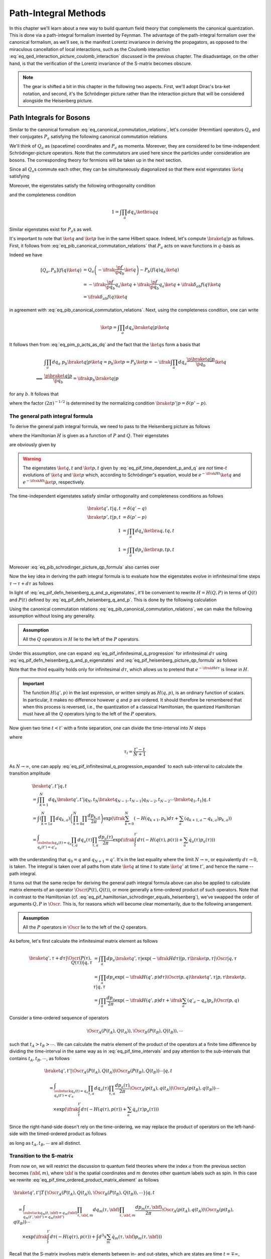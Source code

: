 Path-Integral Methods
=====================

In this chapter we'll learn about a new way to build quantum field theory that complements the canonical quantization. This is done via a path-integral formalism invented by Feynman. The advantage of the path-integral formalism over the canonical formalism, as we'll see, is the manifest Lorentz invariance in deriving the propagators, as opposed to the miraculous cancellation of local interactions, such as the Coulomb interaction :eq:`eq_qed_interaction_picture_coulomb_interaction` discussed in the previous chapter. The disadvantage, on the other hand, is that the verification of the Lorentz invariance of the S-matrix becomes obscure.

.. note::

    The gear is shifted a bit in this chapter in the following two aspects. First, we'll adopt Dirac's bra-ket notation, and second, it's the Schrödinger picture rather than the interaction picture that will be considered alongside the Heisenberg picture.

Path Integrals for Bosons
-------------------------

Similar to the canonical formalism :eq:`eq_canonical_commutation_relations`, let's consider (Hermitian) operators :math:`Q_a` and their conjugates :math:`P_a` satisfying the following canonical commutation relations

.. math::
    :label: eq_pib_canonical_commutation_relations

    [Q_a, P_b] &= \ifrak \delta_{ab} \\
    [Q_a, Q_b] &= [P_a, P_b] = 0

We'll think of :math:`Q_a` as (spacetime) coordinates and :math:`P_a` as momenta. Moreover, they are considered to be time-independent Schrödinger-picture operators. Note that the commutators are used here since the particles under consideration are bosons. The corresponding theory for fermions will be taken up in the next section.

Since all :math:`Q_a`\s commute each other, they can be simultaneously diagonalized so that there exist eigenstates :math:`\ket{q}` satisfying

.. math:: Q_a \ket{q} = q_a \ket{q}
    :label: eq_path_integral_bosonic_simultaneous_q_eigenstate

Moreover, the eigenstates satisfy the following orthogonality condition

.. math:: \braket{q' | q} = \prod_{a} \delta(q'_a - q_a) \eqqcolon \delta(q' - q)
    :label: eq_pif_q_basis_completeness

and the completeness condition

.. math:: 1 = \int \prod_a dq_a \ketbra{q}{q}

Similar eigenstates exist for :math:`P_a`\s as well.

It's important to note that :math:`\ket{q}` and :math:`\ket{p}` live in the same Hilbert space. Indeed, let's compute :math:`\braket{q | p}` as follows. First, it follows from :eq:`eq_pib_canonical_commutation_relations` that :math:`P_a` acts on wave functions in :math:`q`-basis as

.. math:: P_b = -\ifrak \frac{\p}{\p q_b}
    :label: eq_pim_p_acts_as_dq

Indeed we have

.. math::

    \left[ Q_a, P_b \right] \left( f(q) \ket{q} \right)
        &= Q_a \left( -\ifrak \frac{\p f}{\p q_b} \ket{q} \right) - P_b \left( f(q) q_a \ket{q} \right) \\
        &= -\ifrak \frac{\p f}{\p q_b} q_a \ket{q} + \ifrak \frac{\p f}{\p q_b} q_a \ket{q} + \ifrak \delta_{ab} f(q) \ket{q} \\
        &= \ifrak \delta_{ab} f(q) \ket{q}

in agreement with :eq:`eq_pib_canonical_commutation_relations`. Next, using the completeness condition, one can write

.. math:: \ket{p} = \int \prod_a dq_a \braket{q | p} \ket{q}

It follows then from :eq:`eq_pim_p_acts_as_dq` and the fact that the :math:`\ket{q}`\s form a basis that

.. math::

    &\int \prod_a dq_a~p_b \braket{q | p} \ket{q} = p_b \ket{p} = P_b \ket{p} = -\ifrak \int \prod_a dq_a \frac{\p \braket{q | p}}{\p q_b} \ket{q} \\
    \implies & \frac{\p \braket{q | p}}{\p q_b} = \ifrak p_b \braket{q | p}

for any :math:`b`. It follows that

.. math:: \braket{q | p} = \prod_a \frac{1}{\sqrt{2\pi}} e^{\ifrak q_a p_a}
    :label: eq_pib_schrodinger_picture_qp_formula

where the factor :math:`(2\pi)^{-1/2}` is determined by the normalizing condition :math:`\braket{p' | p} = \delta(p' - p)`.


The general path integral formula
^^^^^^^^^^^^^^^^^^^^^^^^^^^^^^^^^

To derive the general path integral formula, we need to pass to the Heisenberg picture as follows

.. math::
    :label: eq_pif_defn_heisenberg_q_and_p

    Q_a(t) &= e^{\ifrak Ht} Q_a e^{-\ifrak Ht} \\
    P_a(t) &= e^{\ifrak Ht} P_a e^{-\ifrak Ht}

where the Hamiltonian :math:`H` is given as a function of :math:`P` and :math:`Q`. Their eigenstates

.. math::
    :label: eq_pif_defn_heisenberg_q_and_p_eigenstates

    Q_a(t) \ket{q, t} &= q_a \ket{q, t} \\
    P_a(t) \ket{p, t} &= p_a \ket{p, t}

are obviously given by

.. math::
    :label: eq_pif_time_dependent_p_and_q

    \ket{q, t} &= e^{\ifrak Ht} \ket{q} \\
    \ket{p, t} &= e^{\ifrak Ht} \ket{p}

.. warning::

    The eigenstates :math:`\ket{q, t}` and :math:`\ket{p, t}` given by :eq:`eq_pif_time_dependent_p_and_q` are *not* time-:math:`t` evolutions of :math:`\ket{q}` and :math:`\ket{p}` which, according to Schrödinger's equation, would be :math:`e^{-\ifrak Ht} \ket{q}` and :math:`e^{-\ifrak Ht} \ket{p}`, respectively.

The time-independent eigenstates satisfy similar orthogonality and completeness conditions as follows

.. math::

    \braket{q', t | q, t} &= \delta(q' - q) \\
    \braket{p', t | p, t} &= \delta(p' - p) \\
    1 &= \int \prod_a dq_a \ketbra{q, t}{q, t} \\
    1 &= \int \prod_a dp_a \ketbra{p, t}{p, t}

Moreover :eq:`eq_pib_schrodinger_picture_qp_formula` also carries over

.. math:: \braket{q, t | p, t} = \prod_a \frac{1}{\sqrt{2\pi}} e^{\ifrak q_a p_a}
    :label: eq_pif_heisenberg_picture_qp_formula

Now the key idea in deriving the path integral formula is to evaluate how the eigenstates evolve in infinitesimal time steps :math:`\tau \to \tau + d\tau` as follows

.. math:: \braket{q', \tau + d\tau | q, \tau} = \braket{q', \tau | e^{-\ifrak H d\tau} | q, \tau}
    :label: eq_pif_infinitesimal_q_progression

In light of :eq:`eq_pif_defn_heisenberg_q_and_p_eigenstates`, it'll be convenient to rewrite :math:`H = H(Q, P)` in terms of :math:`Q(t)` and :math:`P(t)` defined by :eq:`eq_pif_defn_heisenberg_q_and_p`. This is done by the following calculation

.. math:: H = H(Q, P) = e^{\ifrak Ht} H(Q, P) e^{-\ifrak Ht} = H(Q(t), P(t))
    :label: eq_pif_hamiltonian_schrodinger_equals_heisenberg

Using the canonical commutation relations :eq:`eq_pib_canonical_commutation_relations`, we can make the following assumption without losing any generality.

.. admonition:: Assumption

    All the :math:`Q` operators in :math:`H` lie to the left of the :math:`P` operators.

Under this assumption, one can expand :eq:`eq_pif_infinitesimal_q_progression` for infinitesimal :math:`d\tau` using :eq:`eq_pif_defn_heisenberg_q_and_p_eigenstates` and :eq:`eq_pif_heisenberg_picture_qp_formula` as follows

.. math::
    :label: eq_pif_infinitesimal_q_progression_expanded

    \braket{q', \tau + d\tau | q, \tau} &= \braket{q', \tau | \exp\left( -\ifrak H(Q(\tau), P(\tau)) d\tau \right) | q, \tau} \\
        &= \int \prod_a dp_a \braket{q', \tau | \exp(-\ifrak H(Q(\tau), P(\tau)) d\tau) | p, \tau} \braket{p, \tau | q, \tau} \\
        &= \int \prod_a dp_a \exp(-\ifrak H(q', p) d\tau) \braket{q', \tau | p, \tau} \braket{p, \tau | q, \tau} \\
        &= \int \prod_a \frac{dp_a}{2\pi} \exp\left( -\ifrak H(q', p) d\tau + \ifrak \sum_a (q'_a - q_a) p_a \right)

Note that the third equality holds only for infinitesimal :math:`d\tau`, which allows us to pretend that :math:`e^{-\ifrak H d\tau}` is linear in :math:`H`.

.. important::

    The function :math:`H(q', p)` in the last expression, or written simply as :math:`H(q, p)`, is an ordinary function of scalars. In particular, it makes no difference however :math:`q` and :math:`p` are ordered. It should therefore be remembered that when this process is reversed, i.e., the quantization of a classical Hamiltonian, the quantized Hamiltonian must have all the :math:`Q` operators lying to the left of the :math:`P` operators.

Now given two time :math:`t < t'` with a finite separation, one can divide the time-interval into :math:`N` steps

.. math:: t < \tau_1 < \tau_2 < \cdots < \tau_N < t'
    :label: eq_pif_time_intervals

where

.. math:: \tau_i = \frac{t' - t}{N + 1}

As :math:`N \to \infty`, one can apply :eq:`eq_pif_infinitesimal_q_progression_expanded` to each sub-interval to calculate the transition amplitude

.. math::

    &\braket{q', t' | q, t} \\
        &= \int \prod_{k=1}^N dq_k \braket{q', t' | q_N, t_N} \braket{q_{N-1}, t_{N-1} | q_{N-2}, t_{N-2}} \cdots \braket{q_1, t_1 | q, t} \\
        &= \int \left( \prod_{k=1}^N \prod_a dq_{k, a} \right) \left( \prod_{k=0}^N \prod_a \frac{dp_{k, a}}{2\pi} \right) \exp\left(
            \ifrak \sum_{k=0}^N \left( -H(q_{k+1}, p_k) d\tau + \sum_a (q_{k+1, a} - q_{k, a}) p_{k, a} \right)
        \right) \\
        &= \int_{\substack{q_a(t) = q_a \\ q_a(t') = q'_a }} \prod_{\tau, a} dq_a(\tau) \prod_{\tau, a} \frac{dp_a(\tau)}{2\pi} \exp\left(
            \ifrak \int_t^{t'} d\tau \left( -H(q(\tau), p(\tau)) + \sum_a \dot{q}_a(\tau) p_a(\tau) \right)
        \right)

with the understanding that :math:`q_0 = q` and :math:`q_{N+1} = q'`. It's in the last equality where the limit :math:`N \to \infty`, or equivalently :math:`d\tau \to 0`, is taken. The integral is taken over all paths from state :math:`\ket{q}` at time :math:`t` to state :math:`\ket{q'}` at time :math:`t'`, and hence the name -- path integral.

It turns out that the same recipe for deriving the general path integral formula above can also be applied to calculate matrix elements of an operator :math:`\Oscr(P(t), Q(t))`, or more generally a time-ordered product of such operators. Note that in contrast to the Hamiltonian (cf. :eq:`eq_pif_hamiltonian_schrodinger_equals_heisenberg`), we've swapped the order of arguments :math:`Q, P` in :math:`\Oscr`. This is, for reasons which will become clear momentarily, due to the following arrangement.

.. admonition:: Assumption

    All the :math:`P` operators in :math:`\Oscr` lie to the left of the :math:`Q` operators.

As before, let's first calculate the infinitesimal matrix element as follows

.. math::

    \braket{q', \tau + d\tau | \Oscr(P(\tau), Q(\tau)) | q, \tau}
        &= \int \prod_a dp_a \braket{q', \tau | \exp(-\ifrak H d\tau) | p, \tau} \braket{p, \tau | \Oscr | q, \tau} \\
        &= \int \prod_a dp_a \exp\left( -\ifrak H(q', p) d\tau \right) \Oscr(p, q) \braket{q', \tau | p, \tau} \braket{p, \tau | q, \tau} \\
        &= \int \prod_a \frac{dp_a}{2\pi} \exp\left( -\ifrak H(q', p) d\tau + \ifrak \sum_a (q'_a - q_a) p_a \right) \Oscr(p, q)

Consider a time-ordered sequence of operators

.. math:: \Oscr_A(P(t_A), Q(t_A)), \Oscr_B(P(t_B), Q(t_B)), \cdots

such that :math:`t_A > t_B > \cdots`. We can calculate the matrix element of the product of the operators at a finite time difference by dividing the time-interval in the same way as in :eq:`eq_pif_time_intervals` and pay attention to the sub-intervals that contains :math:`t_A, t_B, \cdots`, as follows

.. math::

    &\braket{q', t' | \Oscr_A(P(t_A), Q(t_A)) \Oscr_B(P(t_B), Q(t_B)) \cdots | q, t} \\
    &\quad = \int_{\substack{q_a(t)=q_a \\ q_a(t')=q'_a}} \prod_{\tau, a} dq_a(\tau) \prod_{\tau, a} \frac{dp_a(\tau)}{2\pi}
        \Oscr_A(p(t_A), q(t_A)) \Oscr_B(p(t_B), q(t_B)) \cdots \\
    &\qquad \times \exp\left( \ifrak \int_t^{t'} d\tau \left( -H(q(\tau), p(\tau)) + \sum_a \dot{q}_a(\tau) p_a(\tau) \right) \right)

Since the right-hand-side doesn't rely on the time-ordering, we may replace the product of operators on the left-hand-side with the timed-ordered product as follows

.. math::
    :label: eq_pif_time_ordered_product_matrix_element

    &\braket{q', t' | T\left\{ \Oscr_A(P(t_A), Q(t_A)) \Oscr_B(P(t_B), Q(t_B)) \cdots \right\} | q, t} \\
    &\quad = \int_{\substack{q_a(t)=q_a \\ q_a(t')=q'_a}} \prod_{\tau, a} dq_a(\tau) \prod_{\tau, a} \frac{dp_a(\tau)}{2\pi}
        \Oscr_A(p(t_A), q(t_A)) \Oscr_B(p(t_B), q(t_B)) \cdots \\
    &\qquad \times \exp\left( \ifrak \int_t^{t'} d\tau \left( -H(q(\tau), p(\tau)) + \sum_a \dot{q}_a(\tau) p_a(\tau) \right) \right)

as long as :math:`t_A, t_B, \cdots` are all distinct.


Transition to the S-matrix
^^^^^^^^^^^^^^^^^^^^^^^^^^

From now on, we will restrict the discussion to quantum field theories where the index :math:`a` from the previous section becomes :math:`(\xbf, m)`, where :math:`\xbf` is the spatial coordinates and :math:`m` denotes other quantum labels such as spin. In this case we rewrite :eq:`eq_pif_time_ordered_product_matrix_element` as follows

.. math::

    &\braket{q', t' | T\left\{ \Oscr_A(P(t_A), Q(t_A)), \Oscr_B(P(t_B), Q(t_B)), \cdots \right\} | q, t} \\
    &\quad = \int_{\substack{q_m(t, \xbf)=q_m(\xbf) \\ q_m(t', \xbf')=q_m(\xbf')}} \prod_{\tau, \xbf, m} dq_m(\tau, \xbf) \prod_{\tau, \xbf, m} \frac{dp_m(\tau, \xbf)}{2\pi} \Oscr_A(p(t_A), q(t_A)) \Oscr_B(p(t_B), q(t_B)) \cdots \\
    &\qquad \times \exp\left( \ifrak \int_t^{t'} d\tau \left( -H(q(\tau), p(\tau)) + \int d^3 x \sum_m \dot{q}_m(\tau, \xbf) p_m(\tau, \xbf) \right) \right)

Recall that the S-matrix involves matrix elements between in- and out-states, which are states are time :math:`t = \mp\infty`, respectively. Hence if we write :math:`\ket{\alpha, \op{in}}` for the in-state and :math:`\ket{\beta, \op{out}}` for the out-state, then the S-matrix element can be written as follows

.. math::
    :label: eq_pi_to_s_matrix_timed_ordered_matrix_element

    &\braket{\beta, \op{out} | T\left\{ \Oscr_A(P(t_A), Q(t_A)), \Oscr_B(P(t_B), Q(t_B)), \cdots \right\} | \alpha, \op{in}} \\
    &\quad = \int \prod_{\tau, \xbf, m} dq_m(\tau, \xbf) \prod_{\tau, \xbf, m} \frac{dp_m(\tau, \xbf)}{2\pi} \Oscr_A(p(t_A), q(t_A)) \Oscr_B(p(t_B), q(t_B)) \cdots \\
    &\qquad \times \exp\left( \ifrak \int_{-\infty}^{\infty} d\tau \left( -H(q(\tau), p(\tau)) + \int d^3 x \sum_m \dot{q}_m(\tau, \xbf) p_m(\tau, \xbf) \right) \right) \\
    &\qquad \times \braket{\beta, \op{out} | q(\infty), \infty} \braket{q(-\infty), -\infty | \alpha, \op{in}}

where the path integral now has essentially no boundary conditions.

The goal now is to calculate the wave functions :math:`\braket{\beta, \op{out} | q(\infty), \infty}` and :math:`\braket{q(-\infty), -\infty | \alpha, \op{in}}`, if we choose a specific basis for the in- and out-states. It turns out, following discussions in :ref:`sec_external_edges_off_the_mass_shell`, that it suffices to consider the vacuum state :math:`\ket{\VAC}`. Moreover we'll not distinguish between :math:`\ket{\VAC, \op{in}}` and :math:`\ket{\VAC, \op{out}}` since the calculations will mostly be the same.

The vacuum state, being a state with no particles, can be characterized by

.. math:: a(\pbf, \sigma, n) \ket{\VAC} = 0
    :label: eq_pi_to_s_matrix_a_annihilates_vacuum

where :math:`a(\pbf, \sigma, n)` is the operator that annihilates a particle with momentum :math:`\pbf`, spin :math:`z`-component :math:`\sigma`, and other quantum numbers :math:`n`.

For simplicity, we'll focus on the real scalar field given by :eq:`eq_scalar_field_psi_by_creation_and_annihilation_operators` and turned into canonical variables following :eq:`eq_defn_q_and_p_scalar_field_self_dual` as follows

.. math::

    \Phi(t, \xbf) &= (2\pi)^{-3/2} (2E)^{-1/2} \int d^3 p \left( e^{\ifrak p \cdot x} a(\pbf) + e^{-\ifrak p \cdot x} a^{\dagger}(\pbf) \right) \\
    \Pi(t, \xbf) &= \dot{\Phi}(t, \xbf) = -\ifrak (2\pi)^{-3/2} (E/2)^{1/2} \int d^3 p \left( e^{\ifrak p \cdot x} a(\pbf) - e^{-\ifrak p \cdot x} a^{\dagger}(\pbf) \right)

where :math:`E = p_0 = \sqrt{\pbf^2 + m^2}` on the on-mass-shell energy. From these one can solve for :math:`a(\pbf)` as follows

.. math::

    a(\pbf) &= (2\pi)^{-3/2} \int d^3 x~e^{-\ifrak p \cdot x} \left( (E/2)^{1/2} \Phi(t, \xbf) + \ifrak (2E)^{-1/2} \Pi(t, \xbf) \right) \\
        &= (2\pi)^{-3/2} e^{\ifrak Et} \int d^3 x~e^{\ifrak \pbf \cdot \xbf} \left( (E/2)^{1/2} \Phi(t, \xbf) + \ifrak (2E)^{-1/2} \Pi(t, \xbf) \right)

where we've pulled out the time-dependency since in order to apply it to in- and out-state, we need to take the limits :math:`t \to \mp\infty`, respectively. More explicitly, one can write

.. math:: a_{\op{in}}(\pbf) = \lim_{t \to -\infty} a(\pbf), \quad a_{\op{out}}(\pbf) = \lim_{t \to \infty} a(\pbf)

It turns out that the time limits are not really relevant in calculating the wave functions since :math:`e^{\ifrak Et}` is never zero. Hence we'll continue to just use :math:`a(\pbf)` in calculations. In the same vein, define Schrödinger-picture operators

.. math:: \phi(\mp\infty, \xbf) = \lim_{t \to \mp\infty} \Phi(t, \xbf), \quad \pi(\mp\infty, \xbf) = \lim_{t \to \mp\infty} \Pi(t, \xbf)

In places where specifying :math:`t = \mp\infty` doesn't matter, we'll also simply write :math:`\phi(\xbf)` and :math:`\pi(\xbf)`.

Using :eq:`eq_pi_to_s_matrix_a_annihilates_vacuum`, one finds a differential equation that the wave functions :math:`\braket{\phi(\mp\infty, \xbf), \mp\infty | \VAC}` must satisfy as follows

.. math::
    :label: eq_pi_to_s_matrix_differential_equation_for_wave_function

    & \braket{\phi(\mp\infty), \mp\infty | a(\pbf) | \VAC} = 0 \\
    \implies & \int d^3 x~e^{\ifrak \pbf \cdot \xbf} \left( \frac{\delta}{\delta \phi(\xbf)} + E(\pbf)\phi(\xbf) \right) \braket{\phi(\mp\infty, \xbf), \mp\infty | \VAC} = 0

where we have also used the interpretation of :math:`\pi(\xbf)` as variational derivative :math:`-\ifrak \delta/\delta \phi(\xbf)` (cf. :eq:`eq_pim_p_acts_as_dq`). Based on the experience of solving an analogous ODE by exponential function, it's quite natural to postulate a Gaussian solution

.. math:: \braket{\phi(\mp\infty, \xbf), \mp\infty | \VAC} = \Nscr \exp\left( -\frac{1}{2} \int d^3 x~d^3 y~\Escr(\xbf, \ybf) \phi(\xbf) \phi(\ybf) \right)
    :label: eq_pi_to_s_matrix_wave_functions

where :math:`\Nscr` is a constant. Indeed :eq:`eq_pi_to_s_matrix_differential_equation_for_wave_function` becomes equivalent to

.. math::

    0 &= \int d^3 x~e^{\ifrak \pbf \cdot \xbf} \left( \int d^3 y~\Escr(\xbf, \ybf) \phi(\ybf) - E(\pbf) \phi(\xbf) \right) \\
        &= \int d^3 x~d^3 y~e^{\ifrak \pbf \cdot \xbf} \Escr(\xbf, \ybf) \phi(\ybf) - \int d^3 y~e^{\ifrak \pbf \cdot \ybf} E(\pbf) \phi(\ybf) \\
        &= \int d^3 y~\phi(\ybf) \left( \int d^3 x~e^{\ifrak \pbf \cdot \xbf} \Escr(\xbf, \ybf) - e^{\ifrak \pbf \cdot \ybf} E(\pbf) \right)

For the right-hand-side to vanish for any :math:`\phi`, the quantity in the parenthesis must vanish. An inverse Fourier transform then gives

.. math:: \Escr(\xbf, \ybf) =  (2\pi)^{-3} \int d^3 p~e^{\ifrak \pbf \cdot (\xbf - \ybf)} E(\pbf)
    :label: eq_path_integral_scalar_field_curly_e

where we recall once again that :math:`E(\pbf) = \sqrt{\pbf^2 + m^2}`. This solves :eq:`eq_pi_to_s_matrix_wave_functions` up to an unknown field-independent constant :math:`\Nscr`, which turns out to be insignificant. Indeed, the same constant :math:`\Nscr` also appears in :math:`\braket{\VAC, \op{out} | \VAC, \op{in}}` and hence can be eliminated by normalization. More details about this will be discussed in the next section.

We can continue the calculation :eq:`eq_pi_to_s_matrix_timed_ordered_matrix_element` in the case of vacuum expectation values for real scalar fields as follows

.. math::

    & \braket{\VAC, \op{out} | \phi(\infty), \infty} \braket{\phi(-\infty), -\infty | \VAC, \op{in}} \\
    &\quad = |\Nscr|^2 \exp\left( -\frac{1}{2} \int d^3x~d^3y~\Escr(\xbf, \ybf) \left( \phi(\infty, \xbf) \phi(\infty, \ybf) + \phi(-\infty, \xbf) \phi(-\infty, \ybf) \right) \right) \\
    &\quad = |\Nscr|^2 \lim_{\epsilon \to 0+} \exp\left( -\frac{\epsilon}{2} \int d^3x~d^3y~\Escr(\xbf, \ybf) \int_{-\infty}^{\infty} d\tau~\phi(\tau, \xbf) \phi(\tau, \ybf) e^{-\epsilon |\tau|} \right)

and therefore

.. math::
    :label: eq_path_integral_vacuum_expectation_value_scalar_field

    & \braket{\VAC, \op{out} | T\left\{ \Oscr_A(\Pi(t_A), \Phi(t_A)), \Oscr(\Pi(t_B), \Phi(t_B)), \cdots \right\} | \VAC, \op{in}} \\
    &\quad = |\Nscr|^2 \int \prod_{\tau, \xbf} d\phi(\tau, \xbf) \prod_{\tau, \xbf} \frac{d\pi(\tau, \xbf)}{2\pi} \Oscr_A(\Pi(t_A), \Phi(t_A)) \Oscr_B(\Pi(t_B), \Phi(t_B)) \cdots \\
    &\qquad \times \exp\left(
        \ifrak \int_{-\infty}^{\infty} d\tau \left( -H(\phi(\tau), \pi(\tau)) + \int d^3x~\dot{\phi}(\tau, \xbf) \pi(\tau, \xbf) \right.\right. \\
        &\qquad \left.\left. + \frac{\ifrak\epsilon}{2} \int d^3x~d^3y~\Escr(\xbf, \ybf) \phi(\tau, \xbf) \phi(\tau, \ybf) e^{-\epsilon |\tau|} \right)
    \right)

Without working out the details, we claim that the only difference in the calculation for general fields is the term after :math:`\ifrak\epsilon/2`, whose exact form turns out to be insignificant. For later references, the final result is recorded as follows

.. math::
    :label: eq_pi_to_s_matrix_general_vacuum_matrix_element

    & \braket{\VAC, \op{out} | T\left\{ \Oscr_A(P(t_A), Q(t_A)), \Oscr(P(t_B), Q(t_B)), \cdots \right\} | \VAC, \op{in}} \\
    &\quad = |\Nscr|^2 \int \prod_{\tau, \xbf, m} dq_m(\tau, \xbf) \prod_{\tau, \xbf} \frac{dp_m(\tau, \xbf)}{2\pi} \Oscr_A(P(t_A), Q(t_A)) \Oscr_B(P(t_B), Q(t_B)) \cdots \\
    &\qquad \times \exp\left(
        \ifrak \int_{-\infty}^{\infty} d\tau \left( -H(q(\tau), p(\tau)) + \int d^3x \sum_m \dot{q}_m(\tau, \xbf) p_m(\tau, \xbf) + \ifrak\epsilon \text{ terms} \right)
    \right)

where the :math:`\ifrak\epsilon` terms depend only on :math:`q`\s.

.. _sec_lagrangian_version_of_the_path_integral:

Lagrangian version of the path integral
^^^^^^^^^^^^^^^^^^^^^^^^^^^^^^^^^^^^^^^

So far the path integral formalism has been developed using the Hamiltonian. Now we'll develop a version based on the Lagrangian. In fact, the integrand in the exponential power in :eq:`eq_pi_to_s_matrix_general_vacuum_matrix_element`, leaving alone the :math:`\ifrak\epsilon` terms, looks just like the corresponding Lagrangian (cf. :eq:`eq_legendre_transformation_lagrangian_from_hamiltonian`). However, there is an important difference, namely, the :math:`q` and :math:`p` variables in :eq:`eq_pi_to_s_matrix_general_vacuum_matrix_element` are independent variables, while in the Lagrangian formalism, they are related by :eq:`eq_hamilton_equation_in_heisenberg_picture`. As we'll see, it turns out that when the Hamiltonian :math:`H` is quadratic in :math:`p` and the (timed-ordered) operators :math:`\Oscr_A, \Oscr_B, \cdots`, are independent of the :math:`P`\s, one can explicitly evaluate the integral in :math:`p` in :eq:`eq_pi_to_s_matrix_general_vacuum_matrix_element`, which will then produce the Lagrangian version of the path integral.

To spell out the details, let's write down the (Heisenberg-picture) Hamiltonian in the most general form as follows

.. math::
    :label: eq_hamiltonian_quadratic_in_p

    H(Q, P) &= \frac{1}{2} \sum_{n, m} \int d^3x~d^3y~A_{\xbf n, \ybf m}(Q) P_n(\xbf) P_m(\ybf) \\
        &\quad + \sum_n \int d^3x~B_{\xbf n}(Q) P_n(\xbf) + C(Q)

where :math:`A` is a real, symmetric, positive matrix. Moreover :math:`H` is written in the way that all the :math:`Q` operators lie to the left of the :math:`P` operators.

Now we can write the power in the exponential in :eq:`eq_pi_to_s_matrix_general_vacuum_matrix_element` without the :math:`\ifrak\epsilon` terms as follows

.. math::
    :label: eq_path_integral_exp_power_quadratic

    &\int d\tau \left( -H(q(\tau), p(\tau)) + \int d^3x \sum_n \dot{q}_n(\tau, \xbf) p_n(\tau, \xbf) \right) \\
    &\quad = -\frac{1}{2} \sum_{n, m} \int d\tau~d\tau'~d^3x~d^3y~A_{\xbf n, \ybf m}(q(\tau)) \delta(\tau - \tau') p_n(\tau, \xbf) p_m(\tau', \ybf) \\
    &\qquad - \sum_n \int d\tau~d^3x \left( B_{\xbf n}(q(\tau)) - \dot{q}_n(\tau, \xbf) \right) p_n(\tau, \xbf) - \int d\tau~C(q(\tau))

where it's organized so that the first summand on the right-hand-side is quadratic in :math:`p`, the second is linear, and the third is independent of :math:`p`. The reason to arrange the power in this form is because of the following (finite-dimensional) Gaussian integral formula.

    **Gaussian Integral Formula**

    .. math::
        :label: eq_gaussian_integral_formula

        &\int_{-\infty}^{\infty} \prod_s d\xi_s \exp\left( -\ifrak \left( \frac{1}{2} \sum_{s, r} \Ascr_{sr} \xi_s \xi_r + \sum_s \Bscr_s \xi_s + \Cscr_s \right) \right) \\
        &\quad = \left( \det(\ifrak \Ascr / 2\pi) \right)^{-1/2} \exp\left( -\ifrak \left( \sum_{s, r} \Ascr_{sr} \bar{\xi}_s \bar{\xi}_r + \sum_s \Bscr_s \bar{\xi}_s + \Cscr_s \right) \right)

    where :math:`\bar{\xi}` is the (unique) stationary point of the quadratic power given explicitly by

    .. math:: \bar{\xi}_s = -\sum_r (\Ascr^{-1})_{sr} \Bscr_r

.. note::

    In more general cases where :math:`H` is not quadratic in :math:`P`, approximation techniques such as the `stationary phase approximation <https://en.wikipedia.org/wiki/Stationary_phase_approximation>`__ may be applied.

To figure out the stationary point of the power in :eq:`eq_pi_to_s_matrix_general_vacuum_matrix_element` with respect to :math:`p`, let's calculate the following variational derivative assuming the :math:`\ifrak\epsilon` terms are independent of the :math:`p`\s

.. math::

    &\frac{\delta}{\delta p_n(t, \xbf)} \int_{-\infty}^{\infty} d\tau \left(
        -H(q(\tau), p(\tau)) + \int d^3y \sum_m \dot{q}_m(\tau, \ybf) p_m(\tau, \ybf) + \ifrak\epsilon \text{ terms}
    \right) \\
    &\quad = - \frac{\delta H}{\delta p_n(t, \xbf)} + \dot{q}_n(t, \xbf)

It follows that :math:`\bar{p}` is stationary if it satisfies Hamilton's equation

.. math:: \dot{q}_n(t, \xbf) = \left. \frac{\delta H}{\delta p_n(t, \xbf)} \right|_{p=\bar{p}}
    :label: eq_path_integral_stationary_p_bar

Assuming, in addition, that the (timed-ordered) operators :math:`\Oscr_A, \Oscr_B, \cdots`, are independent of the :math:`P`\s, we can evaluate the :math:`p`-integral in :eq:`eq_pi_to_s_matrix_general_vacuum_matrix_element` using the (infinite-dimensional) Gaussian integral formula :eq:`eq_gaussian_integral_formula` as follows

.. math::

    &\int \prod_{\tau, \xbf} \frac{dp_m(\tau, \xbf)}{2\pi} \exp\left(
        \ifrak \int_{-\infty}^{\infty} d\tau \left( -H(q(\tau), p(\tau)) + \int d^3x \sum_m \dot{q}_m(\tau, \xbf) p_m(\tau, \xbf) + \ifrak\epsilon \text{ terms} \right)
    \right) \\
    &\quad = \left( \det(2\pi\ifrak\Ascr(q)) \right)^{-1/2} \exp\left(
        \ifrak \int_{-\infty}^{\infty} d\tau \left( L(q(\tau), \dot{q}(\tau)) + \ifrak\epsilon \text{ terms} \right)
    \right)

where :math:`L` is the Lagrangian defined by

.. math:: L(q(\tau), \dot{q}(\tau)) \coloneqq -H(q(\tau), \bar{p}(\tau)) + \int d^3x \sum_m \dot{q}_m(\tau, \xbf) \bar{p}_m(\tau, \xbf)
    :label: eq_path_integral_defn_lagrangian

with :math:`\bar{p}` satisfying :eq:`eq_path_integral_stationary_p_bar` and

.. math:: \Ascr_{\tau \xbf n, \tau' \ybf m}(q) \coloneqq A_{\xbf n, \ybf m}(q(\tau)) \delta(\tau-\tau')
    :label: eq_path_integral_a_matrix

is given by :eq:`eq_path_integral_exp_power_quadratic`.

Finally, we can write down the Lagrangian version of :eq:`eq_pi_to_s_matrix_general_vacuum_matrix_element` as follows

.. math::
    :label: eq_path_integral_operator_vacuum_matrix_element_lagrangian

    &\braket{\VAC, \op{out} | T\left\{ \Oscr_A(Q(t_A)), \Oscr_B(Q(t_B)), \cdots \right\} | \VAC, \op{in}} \\
        &\quad = |\Nscr|^2 \int \prod_{\tau, \xbf, m} dq_m(\tau, \xbf) \Oscr_A(Q(t_A)) \Oscr_B(Q(t_B)) \cdots \\
        &\qquad \times \left( \det(2\pi\ifrak\Ascr(q)) \right)^{-1/2} \exp\left(
            \ifrak \int_{-\infty}^{\infty} d\tau \left( L(q(\tau), \dot{q}(\tau)) + \ifrak\epsilon \text{ terms} \right)
        \right)

The rest of this section is devoted to the determination of :math:`\Ascr(q)` in various examples.

Scalar fields with non-derivative coupling
    Following :eq:`eq_canonical_to_interaction_scalar_field_with_derivative_coupling_lagrangian`, consider the following Lagrangian density of a set of (massless) scalar fields :math:`\Phi_n` that have only non-derivative interaction :math:`V` and are coupled to external currents :math:`J_n`

    .. math:: \Lscr = -\sum_n \left( \frac{1}{2} \p_{\mu} \Phi_n \p^{\mu} \Phi_n + J_n^{\mu} \p_{\mu} \Phi_n \right) - V(\Phi)

    The canonical adjoint :math:`\Pi_n` is, according to :eq:`eq_general_lagrangian_conjugate_pi`, given by

    .. math:: \Pi_n = \frac{\delta \Lscr}{\delta \dot{\Phi}_n} = \dot{\Phi}_n - J_n^0

    and hence the Hamiltonian is, according to :eq:`eq_legendre_transformation_hamiltonian_from_lagrangian`, given by

    .. math::

        H &= \int d^3x \left( \sum_n \Pi_n \dot{\Phi}_n - \Lscr \right) \\
            &= \int d^3x \sum_n \left( \Pi_n (\Pi_n + J_n^0) - \frac{1}{2} (\Pi_n + J_n^0)^2 + \frac{1}{2} (\nabla \Phi_n)^2 + J_n^0 (\Pi_n + J_n^0) + \Jbf_n \cdot \nabla \Phi_n \right) \\
            &\quad + \int d^3x~V(\Phi) \\
            &= \int d^3x \sum_n \left( \frac{1}{2} (\Pi_n + J^0_n)^2 + \frac{1}{2} (\nabla \Phi_n)^2 + \Jbf_n \cdot \nabla \Phi_n \right) + \int d^3x~V(\Phi)

    Comparing with :eq:`eq_hamiltonian_quadratic_in_p` and following :eq:`eq_path_integral_a_matrix`, we see that

    .. math:: \Ascr_{x n, x' n'} = \delta^4(x-x') \delta_{nn'}

    which is field independent, and therefore can be eliminated in the same way that :math:`\Nscr` can be eliminated (cf. :eq:`eq_path_integral_operator_vacuum_matrix_element_lagrangian`).

Nonlinear :math:`\sigma`-model
    The so-called nonlinear :math:`\sigma`-model is described by the following Lagrangian density

    .. math:: \Lscr = -\frac{1}{2} \sum_{n, m} \p_{\mu} \Phi_n \p^{\mu} \Phi_m (\delta_{nm} + U_{nm}(\Phi)) - V(\Phi)

    where the nonlinearity is carried by :math:`U_{nm}(\Phi)`.

    In this case the canonical adjoint :math:`\Pi_n` is given by

    .. math:: \Pi_n = \frac{\delta \Lscr}{\delta \dot{\Phi}_n} = \sum_m \dot{\Phi}_m (\delta_{nm} + U_{nm}(\Phi))

    and can be solved in matrix notation as follows

    .. math:: \dot{\Phi}_n = \sum_m (1+U(\Phi))^{-1}_{nm} \Pi_m

    hence the Hamiltonian

    .. math::

        H &= \int d^3x \left( \sum_n \Pi_n \dot{\Phi}_n - \Lscr \right) \\
            &= \int d^3x \sum_{n, m} \left(
                \frac{1}{2} \Pi_n (1+U(\Phi))^{-1}_{nm} \Pi_m
                + \frac{1}{2} \nabla \Phi_n \cdot \nabla \Phi_m (1+U(\Phi))^{-1}_{nm}
            \right) + \int d^3x~V(\Phi)

    In follows that

    .. math:: \Ascr_{xn, x'n'} = (1+U(\Phi))^{-1}_{nn'} \delta^4(x-x')
        :label: eq_path_integral_nonlinear_sigma_model_a_matrix

    which obviously depend on :math:`\Phi`, and therefore cannot be eliminated by the division by the vacuum expectation value. The idea then is to absorb it into the Lagrangian (density) which we now explain.

    Looking at :eq:`eq_path_integral_operator_vacuum_matrix_element_lagrangian`, we note the following general identity

    .. math:: \det\Ascr = \exp \Tr \ln \Ascr

    for any real symmetric positive :math:`\Ascr`. To evaluate the logarithm, it's convenient to discretize the Dirac delta function in :eq:`eq_path_integral_nonlinear_sigma_model_a_matrix` as follows

    .. math:: \delta^4(x-x') = \Omega^{-1} \delta_{xx'}

    where :math:`\Omega` denotes an infinitesimal volume in spacetime. It follows that

    .. math:: (\ln \Ascr)_{xn, x'n'} = \delta_{xx'} \left( -\ln(1+U(\Phi)) - \ln\Omega \right)_{nn'}
        :label: eq_path_integral_ln_a

    where :math:`\ln\Omega` is understood as a constant multiple as the identity matrix. Next note that the trace of :math:`\delta_{xx'}` can be evaluated by

    .. math:: \Tr~\delta_{xx'} \cdots = \Omega^{-1} \int d^4x \cdots

    It follows that

    .. math:: \det\Ascr \propto \exp\left( -\Omega^{-1} \int d^4x~\Tr\ln(1+U(\Phi)) \right)

    where the proportionality constant, coming from the constant :math:`-\ln\Omega` in :eq:`eq_path_integral_ln_a`, is field-independent. Plugging into :eq:`eq_path_integral_operator_vacuum_matrix_element_lagrangian`, we see that Lagrangian density receives a correction term

    .. math:: \Delta\Lscr = -\frac{\ifrak}{2} \Omega^{-1} \Tr\ln(1+U(\Phi))

    which unfortunately contains a diverging term :math:`\Omega^{-1}`. This is known as an ultraviolet divergence since it comes from the infinitesimal spacetime volume. We'll not address how it may be handled here.

Vector fields
    The two examples considered so far admit a Lagrangian without auxiliary fields (cf. :eq:`eq_general_quantum_lagrangian`). To cover this case, consider the following Lagrangian for a set of non-interacting vector fields (cf. :eq:`eq_spin_1_vector_field_lagrangian_density`)

    .. math::
        :label: eq_path_integral_many_vector_fields_lagrangian

        \Lscr = -\sum_n \left(
            \frac{1}{4} F_{n \mu\nu} F_n^{\mu\nu} + \frac{1}{2} M^2 A_{n \mu} A_n^{\mu} + J_n^{\mu} A_{n\mu}
        \right)

    According to :eq:`eq_spin_1_vector_field_hamiltonian`, the corresponding Hamiltonian is given by

    .. math::
        :label: eq_many_vector_fields_hamiltonian

        H &= \int d^3x \sum_n \left(
            \frac{1}{2} \bm{\Pi}_n^2 + \frac{1}{2M_n^2} (\nabla \cdot \bm{\Pi}_n)^2 + \frac{1}{M_n^2} J_n^0 \nabla \cdot \bm{\Pi}_n \right. \\
            &\qquad \left. + \frac{1}{2} (\nabla \times \Abf_n)^2 + \frac{1}{2} M_n^2 \Abf_n^2 + \frac{1}{2M_n^2} (J_n^0)^2 - \Jbf_n \cdot \Abf_n
        \right)

    where the terms are ordered in descending power of :math:`\bm{\Pi}`. Using the following calculation

    .. math::

        \int d^3x~d^3y~\nabla_i \nabla_j \delta^3(\xbf-\ybf) \bm{\Pi}_n^i(x) \bm{\Pi}_n^j(y)
            &= -\int d^3x~d^3y~\nabla_j \delta^3(\xbf-\ybf) \p_i \bm{\Pi}_n^i(x) \bm{\Pi}_n^j(y) \\
            &= -\int d^3x~d^3y~\delta^3(\xbf-\ybf) \p_i \bm{\Pi}_n^i(x) \p_j \bm{\Pi}_n^j(y) \\
            &= -\int d^3x~\left( \nabla \cdot \bm{\Pi}_n \right)^2

    we conclude that

    .. math:: \Ascr_{x i n, y j m} = \delta_{nm} \left( \delta_{ij}\delta^4(x-y) - \frac{1}{M_n^2} \nabla_i\nabla_j\delta^4(x-y) \right)

    which is field-independent. As before, it means that the term :math:`\det(2\pi\ifrak \Ascr(q))^{-1/2}` in :eq:`eq_path_integral_operator_vacuum_matrix_element_lagrangian` plays no role. Nonetheless, the Lagrangian defined by :eq:`eq_path_integral_defn_lagrangian` cannot be the same the original :eq:`eq_path_integral_many_vector_fields_lagrangian` since the former doesn't involve the time-component :math:`A_0`. As a consequence, the Lorentz invariance of :eq:`eq_path_integral_operator_vacuum_matrix_element_lagrangian` is far from obvious.

    To restore the manifest Lorentz invariance, let's introduce, according to :eq:`eq_spin_1_vector_field_heisenberg_v0`, a correction term to the Hamiltonian :math:`H \to H + \Delta H` where

    .. math:: \Delta H = -\frac{1}{2} \sum_n M_n^2 \int d^3x \left( A_n^0 - M_n^{-2} \nabla \cdot \bm{\Pi}_n - M_n^{-2} J_n^0 \right)^2
        :label: eq_many_vector_fields_hamiltonian_correction

    Moreover, in addition to the integration of :math:`\Abf_n` and :math:`\bm{\Pi}_n` in :eq:`eq_pi_to_s_matrix_general_vacuum_matrix_element`, we also integrate over :math:`A_n^0`. This addition doesn't really make a difference to the physics since the integrant in :math:`\Delta H` being a perfect square means that the integration over :math:`A_n^0` will only introduce an insignificant field-independent factor to the matrix element.

    Combining :eq:`eq_many_vector_fields_hamiltonian` and :eq:`eq_many_vector_fields_hamiltonian_correction` together, we have

    .. math::

        H + \Delta H = \int d^3x \sum_n \left(
            \frac{1}{2} \bm{\Pi}_n^2 + A_n^0 \nabla \cdot \bm{\Pi}_n + \frac{1}{2} (\nabla \times \Abf_n)^2 + \frac{1}{2} M_n^2 A_n^2 - J_n \cdot A_n
        \right)

    We see that the integrand is still quadratic in :math:`\bm{\Pi}`, whose integration, according to the Gaussian integral formula, can be done by replacing :math:`\bm{\Pi}_n` with the solution to :eq:`eq_path_integral_stationary_p_bar`, which reads

    .. math:: \dot{\Abf}_n = \bm{\Pi}_n - \nabla A_n^0 \iff \bm{\Pi}_n = \dot{\Abf}_n + \nabla A_n^0

    One can then verify that the Legendre transformed quantity

    .. math:: -H - \Delta H + \sum_n \int d^3x~\dot{\Abf}_n \cdot \bm{\Pi}_n

    indeed recovers the original Lagrangian density :eq:`eq_path_integral_many_vector_fields_lagrangian`.

We see from the above examples that it's far from obvious to choose the correct Lagrangian in :eq:`eq_path_integral_operator_vacuum_matrix_element_lagrangian`. Moreover, the choice of canonical fields may not be the initial :math:`q`\s. Examples of this kind include the vector fields discussed above as well as QED which will be discussed later. Under these considerations, let's rewrite :eq:`eq_path_integral_operator_vacuum_matrix_element_lagrangian` as follows

.. math::
    :label: eq_path_integral_operator_vacuum_matrix_element_lagrangian_final_form

    &\braket{\VAC, \op{out} | T\{\Oscr_A(\Psi_A(t_A)), \Oscr_B(\Psi_B(t_B)), \cdots\} | \VAC, \op{in}} \\
        &\quad \propto \int \prod_{\tau, \xbf, n} d\psi_n(\tau, \xbf)~\Oscr_A(\psi(t_A)) \Oscr_B(\psi(t_B)) \cdots \\
        &\qquad \times \exp\left(
            \ifrak \int_{-\infty}^{\infty} d\tau \left( L(\psi(\tau), \dot{\psi}(\tau)) + \ifrak\epsilon\text{ terms} \right)
        \right)

where the field-independent constants :math:`|\Nscr|^2` and the part of :math:`\det(2\pi\ifrak\Ascr)^{-1/2}` are suppressed into the proportionality, and the field-dependent part of :math:`\det(2\pi\ifrak\Ascr)^{-1/2}` is absorbed into the Lagrangian. In addition, the dependence of the :math:`\psi`-fields on the right-hand-side on :math:`A, B, \cdots`, is suppressed into the index :math:`n` in the product measure.


Path integral derivation of Feynman rules
^^^^^^^^^^^^^^^^^^^^^^^^^^^^^^^^^^^^^^^^^

The vacuum expectation value of a time-ordered product of operators given by :eq:`eq_path_integral_operator_vacuum_matrix_element_lagrangian_final_form` can be evaluated by Feynman diagrams, assuming the propagators have been worked out. However these diagrams may not all be connected. In particular, there is a set of :math:`2`-component diagrams: one of them consists of vertices from only the timed-ordered operators, and the other consists of vertices from the interaction density. Such diagrams can be gotten rid of by considering the following normalized vacuum expectation value

.. math::
    :label: eq_path_integral_defn_m_general

    M_{\ell_A, \ell_B, \cdots}(x_A, x_B, \cdots) \coloneqq \frac{
        \braket{\VAC, \op{out} | T\{\Psi_{\ell_A}(x_A), \Psi_{\ell_B}(x_B), \cdots\} | \VAC, \op{in}}
    }{
        \braket{\VAC, \op{out} | \VAC, \op{in}}
    }

Here a few notations have changed from the previous sections. Firstly, we've used :math:`\ell_A, \ell_B, \cdots`, instead of :math:`A, B, \cdots`, to label the time-ordered operators, which will allow us to unify the labels by :math:`\ell`. Secondly, the argument of the fields has changed from time such as :math:`t_A` to spacetime coordinates :math:`x_A`, which of courses contain :math:`t_A` as its time-component.

Now if the Hamiltonian is quadratic in the :math:`P`-operators as discussed in :ref:`sec_lagrangian_version_of_the_path_integral`, then :eq:`eq_path_integral_operator_vacuum_matrix_element_lagrangian_final_form` implies that :eq:`eq_path_integral_defn_m_general` can be rewritten as

.. math::
    :label: eq_path_integral_defn_m_quadratic

    M_{\ell_A, \ell_B, \cdots}(x_A, x_B, \cdots) = \frac{
        \int \prod_{x, \ell} d\psi_{\ell}(x)~\psi_{\ell_A}(x_A) \psi_{\ell_B}(t_B) \cdots e^{\ifrak I[\psi]}
    }{
        \int \prod_{x, \ell} d\psi_{\ell}(x)~e^{\ifrak I[\psi]}
    }

where

.. math:: I[\psi] = \int_{-\infty}^{\infty} d\tau \left( L(\psi(\tau), \dot{\psi}(\tau)) + \ifrak\epsilon \text{ terms} \right)

is the action.

Suppose, in the same vein as discussed in :ref:`sec_perturbation_theory_of_s_matrix` and specifically :eq:`eq_defn_v_by_density`, the Lagrangian is given by a density :math:`\Lscr`. Then following the philosophy of perturbation theory, let's write it as the sum of a free part :math:`\Lscr_0` and an interacting part :math:`\Lscr_1`. In other words

.. math:: L(\psi(\tau), \dot{\psi}(\tau)) = \int d^3x \left(
        \Lscr_0(\psi(\tau, \xbf), \p_{\mu} \psi(\tau, \xbf)) + \Lscr_1(\psi(\tau, \xbf), \p_{\mu} \psi(\tau, \xbf))
    \right)

which, in turn, implies that

.. math::
    :label: eq_path_integral_defn_free_and_interacting_actions

    I[\psi] &= I_0[\psi] + I_1[\psi] \\
    I_0[\psi] &= \int d^4x \left( \Lscr_0(\psi, \p_{\mu} \psi) + \ifrak\epsilon\text{ terms} \right) \\
    I_1[\psi] &= \int d^4x~\Lscr_1(\psi, \p_{\mu} \psi)

Such decomposition then allows us to write the exponential term in :eq:`eq_path_integral_defn_m_quadratic` in the following form

.. math::
    :label: eq_path_integral_expand_interaction_action

    \exp(\ifrak I[\psi]) &= \exp(\ifrak I_0[\psi]) \exp(\ifrak I_1[\psi]) \\
        &= \exp(\ifrak I_0[\psi]) \sum_{N=0}^{\infty} \frac{\ifrak^N}{N!} (I_1[\psi])^N

where we've also expanded the second exponential of the interaction action. The reason to do so, or rather, to keep the first exponential of the free action, is that :math:`I_0[\psi]` is typically, and will be assumed to be, quadratic. Indeed, an explicit example was worked out for scalar field in :eq:`eq_path_integral_vacuum_expectation_value_scalar_field`, as long as we ignore the term :math:`e^{-\epsilon |\tau|}` which spoils the quadraticity only in higher orders of :math:`\epsilon`.

If we write

.. math:: I_0[\psi] = -\frac{1}{2} \int d^4x~d^4x' \sum_{\ell, \ell'} \Dscr_{x \ell, x' \ell'} \psi_{\ell}(x) \psi_{\ell'}(x')
    :label: eq_path_integral_quadratic_free_action

then according to :eq:`eq_path_integral_expand_interaction_action`, both the denominator and the numerator of :eq:`eq_path_integral_defn_m_quadratic` are sums of integrals of the following form

.. math:: \Iscr_{\ell_1, \ell_2, \cdots}(x_1, x_2, \cdots) \coloneqq \int \prod_{x, \ell} d\psi_{\ell}(x)~e^{\ifrak I_0[\psi]} \psi_{\ell_1}(x_1) \psi_{\ell_2}(x_2) \cdots
    :label: eq_path_integral_feynman_rules_generic_integral

where :math:`I_0[\psi]` is quadratic. In the case of finite-dimensional integrals, this is a well-known extension of the Gaussian Integral Formula discussed above by integration-by-parts. More formally, this is known as `Wick's theorem <https://en.wikipedia.org/wiki/Isserlis%27s_theorem>`__ which we recall as follows

    **Wick's theorem**

    .. math::

        &\int \prod_r d\xi_s~\xi_{s_1} \xi_{s_2} \cdots \xi_{s_{2N}} \exp\left( -\frac{\ifrak}{2} \sum_{s, r} \Dscr_{sr} \xi_s \xi_r \right) \\
            &\quad = \left( \det(\ifrak\Dscr / 2\pi) \right)^{-1/2} \sum_{\substack{\text{pairings} \\ \text{of } s_1, \cdots, s_{2N}}}
                \prod_{\text{pairs}} \left(-\ifrak\Dscr^{-1}\right)_{\text{paired indices}}

    where :math:`\Dscr` is a real, symmetric, positive matrix.

Applying Wick's theorem to :eq:`eq_path_integral_feynman_rules_generic_integral` we get

.. math::

    \Iscr_{\ell_1, \ell_2, \cdots}(x_1, x_2, \cdots) = (\det(\ifrak\Dscr / 2\pi))^{-1/2} \sum_{\substack{\text{pairings} \\ \text{of fields}}}
        ~\prod_{\text{pairs}} \left( -\ifrak\Dscr^{-1} \right)_{\text{paired fields}}

where :math:`\Dscr` is given by :eq:`eq_path_integral_quadratic_free_action`. Observe that this evaluation, besides the unimportant field-independent factor :math:`(\det(\ifrak\Dscr / 2\pi))^{-1/2}`, can be thought of as a sum over Feynman diagrams where the edges are paired fields that come from either the expansion of :math:`e^{\ifrak I_1[\psi]}` or the timed-ordered operators in the denominator of :eq:`eq_path_integral_defn_m_quadratic`. Moreover, the "propagator" :math:`-\ifrak\Delta` can be defined as follows

.. math:: \Delta_{\ell_1, \ell_2}(x_1, x_2) \coloneqq \Dscr^{-1}_{x_1 \ell_1, x_2 \ell_2}
    :label: eq_path_integral_defn_propagator

To invert :math:`\Dscr` in spacetime coordinates, let's rewrite :eq:`eq_path_integral_defn_propagator` as an integral equation as follows

.. math:: \int d^4 x_2 \sum_{\ell_2} \Dscr_{x_1 \ell_1, x_2 \ell_2} \Delta_{\ell_2, \ell_3}(x_2, x_3) = \delta^4(x_1-x_3) \delta_{\ell_1 \ell_3}

Assuming translation-invariance of the theory, it follows that :math:`\Dscr` can be written as a Fourier transform as follows

.. math:: \Dscr_{x_1 \ell_1, x_2 \ell_2} \eqqcolon (2\pi)^{-4} \int d^4p~e^{\ifrak p \cdot (x_1-x_2)} \Dscr_{\ell_1 \ell_2}(p)
    :label: eq_path_integral_d_matrix_translation_invariance

which, in turn, implies

.. math:: \Delta_{\ell_1 \ell_2}(x_1, x_2) = (2\pi)^{-4} \int d^4p~e^{\ifrak p \cdot (x_1-x_2)} \Dscr^{-1}_{\ell_1 \ell_2}(p)
    :label: eq_path_integral_propagator_as_d_inverse

We conclude the discussion with an example.

Scalar field
    Recall from :eq:`eq_free_real_scalar_field_lagrangian` that the free Lagrangian density takes the following form

    .. math:: \Lscr_0 = -\frac{1}{2} \p_{\mu} \phi \p^{\mu} \phi - \frac{1}{2} m^2 \phi^2

    It follows then from :eq:`eq_path_integral_vacuum_expectation_value_scalar_field` and :eq:`eq_path_integral_defn_free_and_interacting_actions` that the free action :math:`I_0[\phi]`, up to the first order of :math:`\epsilon`, takes the following form

    .. math::

        &I_0[\phi] \\
            &= -\frac{1}{2} \int d^4x \left( \p_{\mu} \phi \p^{\mu} \phi + m^2 \phi^2 \right)
            + \frac{1}{2} \ifrak\epsilon \int dt \int d^3x~d^3x'~\Escr(\xbf, \xbf') \phi(t, \xbf) \phi(t, \xbf') \\
            &= -\frac{1}{2} \int d^4x~d^4x' \left(
                    \delta^4(x-x') (\p_{\mu} \phi \p^{\mu} \phi + m^2 \phi^2) - \ifrak\epsilon \delta(t-t') \Escr(\xbf, \xbf') \phi(x) \phi(x')
                \right) \\
            &= -\frac{1}{2} \int d^4x~d^4x' \left( \frac{\p^2}{\p x^{\mu} \p x'_{\mu}} \delta^4(x-x') + m^2 \delta^4(x-x') -\ifrak\epsilon \delta(t-t') \Escr(\xbf, \xbf') \right) \phi(x) \phi(x') \\
            &= -\frac{1}{2} \int d^4x~d^4x' \left( (2\pi)^{-4} \int d^4p~e^{\ifrak p \cdot (x-x')} \left( p^2 + m^2 - \ifrak\epsilon E(\pbf) \right) \right) \phi(x) \phi(x')

    where in the last equality we've also used :eq:`eq_path_integral_scalar_field_curly_e`.

    Comparing with :eq:`eq_path_integral_quadratic_free_action` and :eq:`eq_path_integral_d_matrix_translation_invariance`, we find

    .. math:: \Dscr(p) = p^2 + m^2 - \ifrak \epsilon E(\pbf)

    and therefore the propagator

    .. math:: \Delta(x, y) = (2\pi)^{-4} \int d^4p~e^{\ifrak p \cdot (x-y)} \left( p^2 + m^2 - \ifrak\epsilon E(\pbf) \right)^{-1}

    according to :eq:`eq_path_integral_propagator_as_d_inverse`. This recovers the Feynman propagator defined by :eq:`eq_defn_feynman_propagator` and evaluated in :eq:`eq_feynman_propagator_as_momentum_space_integral`.


Path Integrals for Fermions
---------------------------

We'll develop the path integral formalism for fermions in parallel to the theory for bosons. The starting point is the commutation relations between Schrödinger-picture canonical variables

.. math::
    :label: eq_path_integral_fermionic_commutation_relation

    \{ Q_a, P_b \} &= \ifrak \delta_{ab} \\
    \{ Q_a, Q_b \} &= \{ P_a, P_b \} = 0

where the curly bracket denotes the anti-commutator. This is to be compared with the bosonic commutation relations :eq:`eq_pib_canonical_commutation_relations`. As in the bosonic case, the indices :math:`a, b` will be replaced by spacetime coordinates as we transit specifically to quantum field theory.

The zero states
^^^^^^^^^^^^^^^

It follows from :eq:`eq_path_integral_fermionic_commutation_relation` that

.. math:: Q_a^2 = P_a^2 = 0

Hence there must exist a ket-state :math:`\ket{0}` and a bra-state :math:`\bra{0}` such that

.. math:: Q_a \ket{0} = \bra{0} P_a = 0
    :label: eq_path_integral_fermion_zero_states_annihilated_by_q_and_p

Indeed they can be explicitly constructed as follows

.. math::

    \ket{0} &\propto \left( \prod_a Q_a \right) \ket{f} \\
    \bra{0} &\propto \bra{g} \left( \prod_a P_a \right)

where :math:`\ket{f}` and :math:`\bra{g}` can be any states that makes the right-hand-sides nonzero. In particular the zero states are not in general unique. It turns out that in the absence of bosonic degrees of freedom, the zero states are unique up to a scalar, which can be chosen to satisfy the following normalization property

.. math:: \braket{0 | 0} = 1
    :label: eq_path_integral_zero_state_normalization

.. note::

    The condition :eq:`eq_path_integral_fermion_zero_states_annihilated_by_q_and_p` may seem a bit strange given that the fermionic :math:`Q` and :math:`P` operators are completely interchangeable in light of :eq:`eq_path_integral_fermionic_commutation_relation`. However, it cannot be the case that :math:`Q_a \ket{0} = \bra{0} Q_a = 0` since it would imply :math:`\braket{0 | \{Q_a, P_b\} | 0} = 0` in contradiction with :eq:`eq_path_integral_zero_state_normalization`.

    Indeed, the relationship between :math:`Q` and :math:`P` operators may vary. In Dirac's theory of spin-:math:`1/2` particles, we have :math:`Q_a^{\dagger} = -\ifrak P_a` in light of :eq:`eq_dirac_field_defn_conjugate_pi` and :eq:`eq_dirac_field_psi_field_bar` (cf. :eq:`eq_dirac_field_defn_gamma_matrices` and :eq:`eq_dirac_field_beta_matrix`). In the theory of `ghost field <https://en.wikipedia.org/wiki/Ghost_(physics)>`__,  on the other hand, the :math:`Q` and :math:`P` operators are not related at all.

Fermionic states and calculus
^^^^^^^^^^^^^^^^^^^^^^^^^^^^^

In light of :eq:`eq_path_integral_fermion_zero_states_annihilated_by_q_and_p`, we can think :math:`P` as the creation operators and :math:`Q` as the annihilation operators. A complete basis of the states can then be obtained from :math:`\ket{0}` by applying an arbitrary number of :math:`P` operators as follows

.. math:: \ket{a_1, a_2, \cdots, a_N} \coloneqq P_{a_1} P_{a_2} \cdots P_{a_N} \ket{0}
    :label: eq_path_integral_defn_fermionic_ket_state

Note that the basis state is anti-symmetric in the following sense

.. math:: \ket{a_1, \cdots, a_i, a_{i+1}, \cdots, a_N} = -\ket{a_1, \cdots, a_{i+1}, a_i, \cdots, a_N}
    :label: eq_path_integral_fermion_state_is_antisymmetric

It follows from :eq:`eq_path_integral_fermion_zero_states_annihilated_by_q_and_p` that

.. math::

    Q_a \ket{a_1, a_2, \cdots, a_N} = \begin{cases}
        (-1)^{k+1} \ifrak~\ket{a_1, a_2, \cdots, \hat{a}_k, \cdots, a_N} & \text{ if } a = a_k \\
        0 & \text{ if } a \notin \{a_1, a_2, \cdots, a_N\}
    \end{cases}

where :math:`\hat{a}_k` means that it's removed from the sequence.

Similarly, the dual basis can be obtained from :math:`\bra{0}` as follows

.. math:: \bra{a_1, a_2, \cdots, a_N} \coloneqq \bra{0} (-\ifrak Q_{a_N}) \cdots (-\ifrak Q_{a_2}) (-\ifrak Q_{a_1})
    :label: eq_path_integral_defn_fermionic_bra_state

The reason to define the dual vector this way is to realize the following normalization condition

.. math::

    \braket{b_1, b_2, \cdots, b_M | a_1, a_2, \cdots, a_N} &= \braket{0 | (-\ifrak Q_{b_M}) \cdots (-\ifrak Q_{b_1}) P_{a_1} \cdots P_{a_N} | 0} \\
        &= \begin{cases}
            0 & \text{ if } \{ b_1, b_2, \cdots, b_M \} \neq \{ a_1, a_2, \cdots, a_N \} \text{ as sets} \\
            1 & \text{ if } M=N \text{ and } b_1 = a_1, b_2 = a_2, \cdots, b_M = a_N
        \end{cases}

The cases when :math:`\{ b_1, b_2, \cdots, b_M \}` is a permutation of :math:`\{ a_1, a_2, \cdots, a_N \}` can be covered using :eq:`eq_path_integral_fermion_state_is_antisymmetric`.

The issue with the ket and bra-states defined by :eq:`eq_path_integral_defn_fermionic_ket_state` and :eq:`eq_path_integral_defn_fermionic_bra_state`, respectively, is that they are not eigenstates of :math:`Q` or :math:`P`. In fact, in sharp contrast to the bosonic case (cf. :eq:`eq_path_integral_bosonic_simultaneous_q_eigenstate`), there cannot be *any* eigenstate of, say, all :math:`Q` operators with nonzero (numeric) eigenvalues in the following sense

.. math:: Q_a \ket{q} = q_a \ket{q}
    :label: eq_path_integral_fermionic_q_eigenstate

Indeed, the fermionic commutation relation :eq:`eq_path_integral_fermionic_commutation_relation` would demand

.. math:: q_a q_b + q_b q_a = 0

which cannot be satisfied if :math:`q_a, q_b` are nonzero complex numbers. It turns out that the solution to this difficulty, which may seem to be artificial, is to introduce a new set of "numbers" :math:`q_a`, known as `Grassmann numbers <https://en.wikipedia.org/wiki/Grassmann_number>`__ which satisfy the following anti-commutation relations

.. math:: \{ q_a, q_b \} = \{ q_a, Q_b \} = \{ q_a, P_b \} = 0

Now the fermionic eigenstate equation :eq:`eq_path_integral_fermionic_q_eigenstate` as well as its dual can be solved by the following

.. math::
    :label: eq_path_integral_defn_fermionic_eigenstate

    \ket{q} &\coloneqq \exp\left( -\ifrak \sum_a P_a q_a \right) \ket{0} \\
    \bra{q} &\coloneqq \bra{0} \left( \prod_a Q_a \right) \exp\left( \ifrak \sum_a P_a q_a \right)

where the exponential is defined using its Taylor expansion.

.. warning::

   1. In the definition of :math:`\bra{q}` there is a sign ambiguity depending on the ordering of the product of the :math:`Q` operators.
   2. The ket-state :math:`\ket{q}`, for example :math:`\ket{0}`, is not necessarily the adjoint of the corresponding bra-state :math:`\bra{q}`, for example :math:`\bra{0}`.

.. dropdown:: Verification of the fermionic eigenstate and its dual
    :animate: fade-in-slide-down
    :icon: unlock

    Let's first verify :math:`\ket{q}` given by :eq:`eq_path_integral_defn_fermionic_eigenstate` indeed satisfies :eq:`eq_path_integral_fermionic_q_eigenstate` as follows

    .. math::

        (Q_a - q_a) \ket{q} &= (Q_a - q_a) \exp(-\ifrak P_a q_a) \exp\left( -\ifrak \sum_{b \neq a} P_b q_b \right) \ket{0} \\
            &= (Q_a - q_a) (1 - \ifrak P_a q_a) \exp\left( -\ifrak \sum_{b \neq a} P_b q_b \right) \ket{0} \\
            &= - \ifrak (Q_a P_a - \ifrak) q_a \exp\left( -\ifrak \sum_{b \neq a} P_b q_b \right) \ket{0} \\
            &= \ifrak P_a Q_a q_a \exp\left( -\ifrak \sum_{b \neq a} P_b q_b \right) \ket{0} = 0

    The dual eigenstate :math:`\bra{q}` can be verified as follows

    .. math::

        \bra{q} (Q_a - q_a) &= \bra{0} \left( \prod_a Q_a \right) \exp\left( \ifrak\sum_{b \neq a} P_b q_b \right) \exp(\ifrak P_a q_a)(Q_a - q_a) \\
            &= \bra{0} \left( \prod_a Q_a \right) \exp\left( \ifrak\sum_{b \neq a} P_b q_b \right) (1 + \ifrak P_a q_a)(Q_a - q_a) \\
            &= \bra{0} \left( \prod_a Q_a \right) \exp\left( \ifrak\sum_{b \neq a} P_b q_b \right) (-\ifrak P_a Q_a q_a - q_a) \\
            &= \bra{0} \left( \prod_a Q_a \right) \exp\left( \ifrak\sum_{b \neq a} P_b q_b \right) \ifrak Q_a P_a q_a = 0

Moreover the scalar product of the ket and bra :math:`Q`-eigenstates can be evaluated as follow

.. math::

    \braket{q' | q} &= \braket{0 | \left( \prod_a Q_a \right) \exp\left( \ifrak \sum_b P_b \left( q'_b - q_b \right) \right) | 0} \\
        &= \braket{0 | \left( \prod_a Q_a \right) \prod_b \left( 1 + \ifrak P_b (q'_b - q_b) \right) | 0} \\
        &= \prod_a \left( q_a - q'_a \right)

where in the last step, we've used :eq:`eq_path_integral_fermionic_commutation_relation` to move the :math:`Q` operators to the right of the :math:`P` operators.
